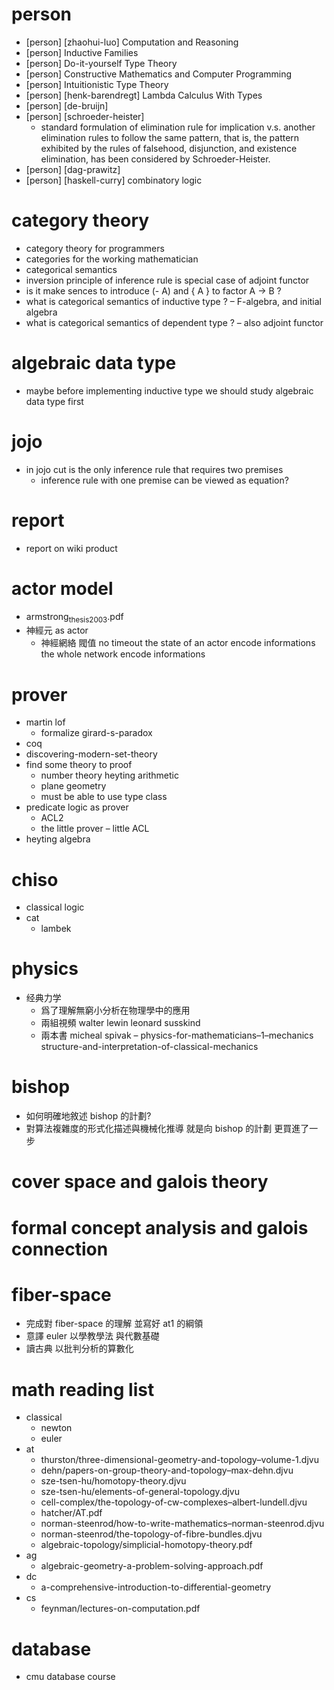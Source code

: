 * person
- [person] [zhaohui-luo] Computation and Reasoning
- [person] Inductive Families
- [person] Do-it-yourself Type Theory
- [person] Constructive Mathematics and Computer Programming
- [person] Intuitionistic Type Theory
- [person] [henk-barendregt] Lambda Calculus With Types
- [person] [de-bruijn]
- [person] [schroeder-heister]
  - standard formulation of elimination rule for implication
    v.s. another elimination rules to follow the same pattern,
    that is, the pattern exhibited by the rules of falsehood, disjunction, and existence elimination,
    has been considered by Schroeder-Heister.
- [person] [dag-prawitz]
- [person] [haskell-curry] combinatory logic
* category theory
- category theory for programmers
- categories for the working mathematician
- categorical semantics
- inversion principle of inference rule is special case of adjoint functor
- is it make sences to introduce (- A) and { A } to factor A -> B ?
- what is categorical semantics of inductive type ? -- F-algebra, and initial algebra
- what is categorical semantics of dependent type ? -- also adjoint functor
* algebraic data type
- maybe before implementing inductive type
  we should study algebraic data type first
* jojo
- in jojo cut is the only inference rule that requires two premises
  - inference rule with one premise can be viewed as equation?
* report
- report on wiki product
* actor model
- armstrong_thesis_2003.pdf
- 神經元 as actor
  - 神經網絡 閥值 no timeout
    the state of an actor encode informations
    the whole network encode informations
* prover
- martin lof
  - formalize girard-s-paradox
- coq
- discovering-modern-set-theory
- find some theory to proof
  - number theory
    heyting arithmetic
  - plane geometry
  - must be able to use type class
- predicate logic as prover
  - ACL2
  - the little prover -- little ACL
- heyting algebra
* chiso
- classical logic
- cat
  - lambek
* physics
- 经典力学
  - 爲了理解無窮小分析在物理學中的應用
  - 兩組視頻
    walter lewin
    leonard susskind
  - 兩本書
    micheal spivak -- physics-for-mathematicians--1--mechanics
    structure-and-interpretation-of-classical-mechanics
* bishop
- 如何明確地敘述 bishop 的計劃?
- 對算法複雜度的形式化描述與機械化推導
  就是向 bishop 的計劃 更買進了一步
* cover space and galois theory
* formal concept analysis and galois connection
* fiber-space
- 完成對 fiber-space 的理解 並寫好 at1 的綱領
- 意譯 euler 以學教學法 與代數基礎
- 讀古典 以批判分析的算數化
* math reading list
- classical
  - newton
  - euler
- at
  - thurston/three-dimensional-geometry-and-topology--volume-1.djvu
  - dehn/papers-on-group-theory-and-topology--max-dehn.djvu
  - sze-tsen-hu/homotopy-theory.djvu
  - sze-tsen-hu/elements-of-general-topology.djvu
  - cell-complex/the-topology-of-cw-complexes--albert-lundell.djvu
  - hatcher/AT.pdf
  - norman-steenrod/how-to-write-mathematics--norman-steenrod.djvu
  - norman-steenrod/the-topology-of-fibre-bundles.djvu
  - algebraic-topology/simplicial-homotopy-theory.pdf
- ag
  - algebraic-geometry-a-problem-solving-approach.pdf
- dc
  - a-comprehensive-introduction-to-differential-geometry
- cs
  - feynman/lectures-on-computation.pdf
* database
- cmu database course
